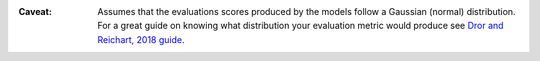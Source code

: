 :Caveat: Assumes that the evaluations scores produced by the models follow a 
         Gaussian (normal) distribution. For a great guide on knowing what 
         distribution your evaluation metric would produce see 
         `Dror and Reichart, 2018 guide <https://arxiv.org/pdf/1809.01448.pdf>`_.